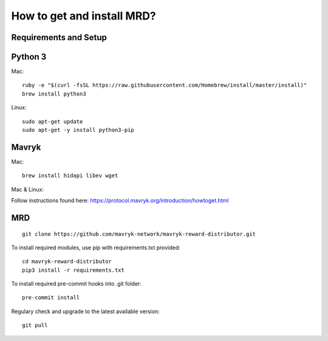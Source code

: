 How to get and install MRD?
=====================================================

Requirements and Setup
------------------------


Python 3
-----------

Mac: 

::

    ruby -e "$(curl -fsSL https://raw.githubusercontent.com/Homebrew/install/master/install)"
    brew install python3

Linux:

::

    sudo apt-get update
    sudo apt-get -y install python3-pip

Mavryk
-----------

Mac: 

::

    brew install hidapi libev wget

Mac & Linux:

Follow instructions found here: https://protocol.mavryk.org/introduction/howtoget.html

MRD
-----------

::

    git clone https://github.com/mavryk-network/mavryk-reward-distributor.git

To install required modules, use pip with requirements.txt provided:

::

    cd mavryk-reward-distributor
    pip3 install -r requirements.txt

To install required pre-commit hooks into .git folder:

::

    pre-commit install

Regulary check and upgrade to the latest available version:

::

    git pull
